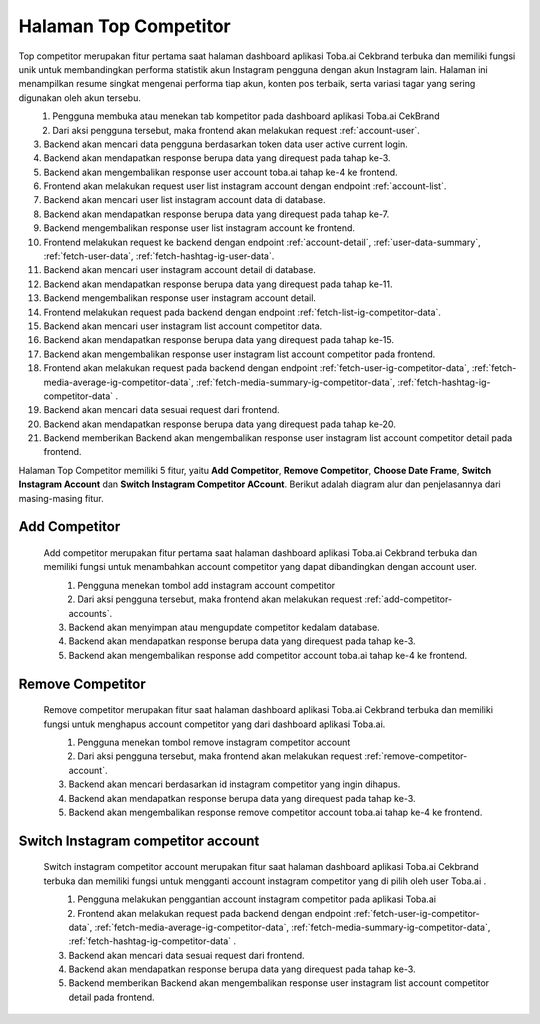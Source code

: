 Halaman Top Competitor
++++++++++++++++++++++

Top competitor merupakan fitur pertama saat halaman dashboard aplikasi Toba.ai Cekbrand terbuka dan memiliki fungsi unik 
untuk membandingkan performa statistik akun Instagram pengguna dengan akun Instagram lain. 
Halaman ini menampilkan resume singkat mengenai performa tiap akun, konten pos terbaik, serta variasi tagar yang sering digunakan oleh akun tersebu.

.. figure:: ./competitor-click-top-competitor-tab.png
        :scale: 50
        :align: left

1. Pengguna membuka atau menekan tab kompetitor pada dashboard aplikasi Toba.ai CekBrand
2. Dari aksi pengguna tersebut, maka frontend akan melakukan request :ref:`account-user`.
3. Backend akan mencari data pengguna berdasarkan token data user active current login.
4. Backend akan mendapatkan response berupa data yang direquest pada tahap ke-3.
5. Backend akan mengembalikan response user account toba.ai tahap ke-4 ke frontend.
6. Frontend akan melakukan request user list instagram account dengan endpoint :ref:`account-list`.
7. Backend akan mencari user list instagram account data di database.
8. Backend akan mendapatkan response berupa data yang direquest pada tahap ke-7.
9. Backend mengembalikan response user list instagram account ke frontend.
10. Frontend melakukan request ke backend dengan endpoint :ref:`account-detail`, :ref:`user-data-summary`, :ref:`fetch-user-data`, :ref:`fetch-hashtag-ig-user-data`.
11. Backend akan mencari user instagram account detail di database.
12. Backend akan mendapatkan response berupa data yang direquest pada tahap ke-11.
13. Backend mengembalikan response user instagram account detail.
14. Frontend melakukan request pada backend dengan endpoint :ref:`fetch-list-ig-competitor-data`.
15. Backend akan mencari user instagram list account competitor data.
16. Backend akan mendapatkan response berupa data yang direquest pada tahap ke-15.
17. Backend akan mengembalikan response user instagram list account competitor pada frontend.
18. Frontend akan melakukan request pada backend dengan endpoint :ref:`fetch-user-ig-competitor-data`, :ref:`fetch-media-average-ig-competitor-data`, :ref:`fetch-media-summary-ig-competitor-data`, :ref:`fetch-hashtag-ig-competitor-data` .
19. Backend akan mencari data sesuai request dari frontend.
20. Backend akan mendapatkan response berupa data yang direquest pada tahap ke-20.
21. Backend memberikan Backend akan mengembalikan response user instagram list account competitor detail pada frontend.


Halaman Top Competitor memiliki 5 fitur, yaitu  **Add Competitor**, **Remove Competitor**, **Choose Date Frame**, **Switch Instagram Account** dan **Switch Instagram Competitor ACcount**.
Berikut adalah diagram alur dan penjelasannya dari masing-masing fitur.

.. _Add-Competitor:

Add Competitor
==============

        Add competitor merupakan fitur pertama saat halaman dashboard aplikasi Toba.ai Cekbrand terbuka 
        dan memiliki fungsi untuk menambahkan account competitor yang dapat dibandingkan dengan account user.

        .. figure:: ./competitor-add-competitor.png
            :scale: 50
            :align: left

        1. Pengguna menekan tombol add instagram account competitor
        2. Dari aksi pengguna tersebut, maka frontend akan melakukan request :ref:`add-competitor-accounts`.
        3. Backend akan menyimpan atau mengupdate competitor kedalam database.
        4. Backend akan mendapatkan response berupa data yang direquest pada tahap ke-3.
        5. Backend akan mengembalikan response add competitor account toba.ai tahap ke-4 ke frontend.

.. _remove-competitor:

Remove Competitor
==================

        Remove competitor merupakan fitur saat halaman dashboard aplikasi Toba.ai Cekbrand terbuka 
        dan memiliki fungsi untuk menghapus account competitor yang dari dashboard aplikasi Toba.ai.

        .. figure:: ./competitor-remove-competitor.png
            :scale: 50
            :align: left

        1. Pengguna menekan tombol remove instagram competitor account
        2. Dari aksi pengguna tersebut, maka frontend akan melakukan request :ref:`remove-competitor-account`.
        3. Backend akan mencari berdasarkan id instagram competitor yang ingin dihapus.
        4. Backend akan mendapatkan response berupa data yang direquest pada tahap ke-3.
        5. Backend akan mengembalikan response remove competitor account toba.ai tahap ke-4 ke frontend.

.. _switch-instagram-competitor-account:

Switch Instagram competitor account
===================================

        Switch instagram competitor account merupakan fitur saat halaman dashboard aplikasi Toba.ai Cekbrand terbuka 
        dan memiliki fungsi untuk mengganti account instagram competitor yang di pilih oleh user Toba.ai .

        .. figure:: ./competitor-switch-instagram-competitor-account.png
            :scale: 50
            :align: left

        1. Pengguna melakukan penggantian account instagram competitor pada aplikasi Toba.ai
        2. Frontend akan melakukan request pada backend dengan endpoint :ref:`fetch-user-ig-competitor-data`, :ref:`fetch-media-average-ig-competitor-data`, :ref:`fetch-media-summary-ig-competitor-data`, :ref:`fetch-hashtag-ig-competitor-data` .
        3. Backend akan mencari data sesuai request dari frontend.
        4. Backend akan mendapatkan response berupa data yang direquest pada tahap ke-3.
        5. Backend memberikan Backend akan mengembalikan response user instagram list account competitor detail pada frontend.
